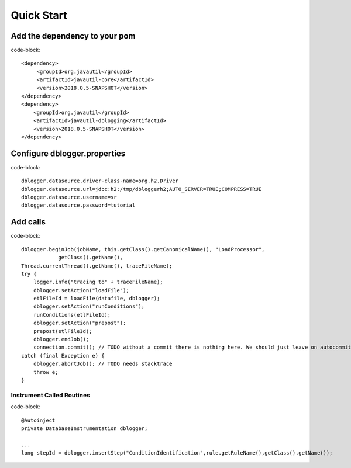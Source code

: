 Quick Start
===========

Add the dependency to your pom
------------------------------

code-block:: 

    <dependency>
         <groupId>org.javautil</groupId>
         <artifactId>javautil-core</artifactId>
         <version>2018.0.5-SNAPSHOT</version>
    </dependency>
    <dependency>
        <groupId>org.javautil</groupId>
        <artifactId>javautil-dblogging</artifactId>
        <version>2018.0.5-SNAPSHOT</version>
    </dependency>

Configure dblogger.properties
-----------------------------

code-block:: 

    dblogger.datasource.driver-class-name=org.h2.Driver
    dblogger.datasource.url=jdbc:h2:/tmp/dbloggerh2;AUTO_SERVER=TRUE;COMPRESS=TRUE
    dblogger.datasource.username=sr
    dblogger.datasource.password=tutorial

Add calls
---------

code-block:: 

    dblogger.beginJob(jobName, this.getClass().getCanonicalName(), "LoadProcessor", 
                getClass().getName(),
    Thread.currentThread().getName(), traceFileName);
    try {
        logger.info("tracing to" + traceFileName);
        dblogger.setAction("loadFile");
        etlFileId = loadFile(datafile, dblogger);
        dblogger.setAction("runConditions");
        runConditions(etlFileId);
        dblogger.setAction("prepost");
        prepost(etlFileId);
        dblogger.endJob();
        connection.commit(); // TODO without a commit there is nothing here. We should just leave on autocommit
    catch (final Exception e) {
        dblogger.abortJob(); // TODO needs stacktrace
        throw e;
    }

Instrument Called Routines
**************************

code-block:: 

    @Autoinject
    private DatabaseInstrumentation dblogger; 

    ...
    long stepId = dblogger.insertStep("ConditionIdentification",rule.getRuleName(),getClass().getName());

